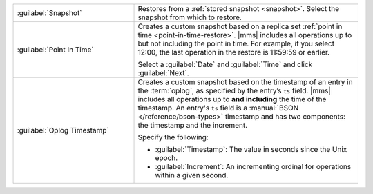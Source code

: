 .. list-table::
   :widths: 35 65

   * - :guilabel:`Snapshot`

     - Restores from a :ref:`stored snapshot <snapshot>`. Select the
       snapshot from which to restore.

   * - :guilabel:`Point In Time`

     - Creates a custom snapshot based on a replica set :ref:`point in
       time <point-in-time-restore>`. |mms| includes all operations up to but not
       including the point in time. For example, if you select 12:00, the
       last operation in the restore is 11:59:59 or earlier.

       Select a :guilabel:`Date` and :guilabel:`Time` and click
       :guilabel:`Next`.

   * - :guilabel:`Oplog Timestamp`

     - Creates a custom snapshot based on the timestamp of an entry in the
       :term:`oplog`, as specified by the entry’s ``ts`` field. |mms| includes all
       operations up to **and including** the time of the timestamp. An entry's ``ts``
       field is a :manual:`BSON </reference/bson-types>` timestamp and has
       two components: the timestamp and the increment.

       Specify the following:

       - :guilabel:`Timestamp`: The value in seconds since the Unix epoch.

       - :guilabel:`Increment`: An incrementing ordinal for operations
         within a given second.
